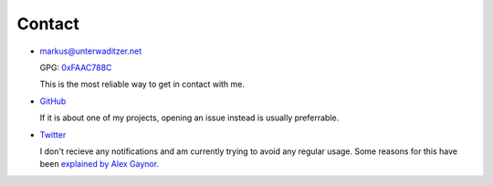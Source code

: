 Contact
=======

- `markus@unterwaditzer.net <markus@unterwaditzer.net>`_

  GPG: `0xFAAC788C </markus.asc>`_

  This is the most reliable way to get in contact with me.

- `GitHub <https://github.com/untitaker>`_

  If it is about one of my projects, opening an issue instead is usually
  preferrable.

- `Twitter <https://twitter.com/untitaker>`_

  I don't recieve any notifications and am currently trying to avoid any
  regular usage. Some reasons for this have been `explained by Alex Gaynor
  <https://alexgaynor.net/2014/oct/30/i-hope-twitter-goes-away/>`_.
